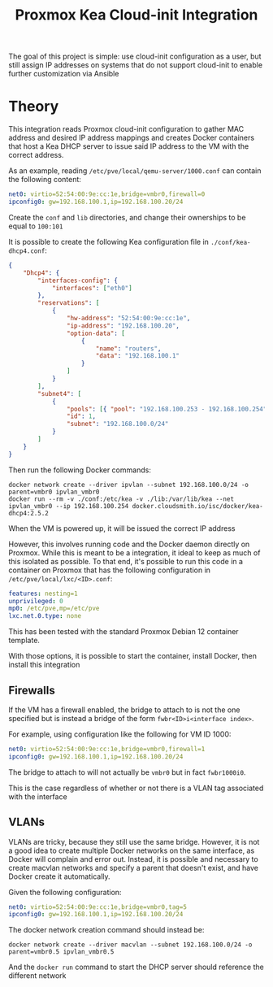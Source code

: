 #+TITLE: Proxmox Kea Cloud-init Integration

The goal of this project is simple: use cloud-init configuration as a user, but still assign IP addresses on systems that do not support cloud-init to enable further customization via Ansible

* Theory
This integration reads Proxmox cloud-init configuration to gather MAC address and desired IP address mappings and creates Docker containers that host a Kea DHCP server to issue said IP address to the VM with the correct address.

As an example, reading ~/etc/pve/local/qemu-server/1000.conf~ can contain the following content:

#+BEGIN_SRC yaml
net0: virtio=52:54:00:9e:cc:1e,bridge=vmbr0,firewall=0
ipconfig0: gw=192.168.100.1,ip=192.168.100.20/24
#+END_SRC

Create the ~conf~ and ~lib~ directories, and change their ownerships to be equal to ~100:101~

It is possible to create the following Kea configuration file in ~./conf/kea-dhcp4.conf~:

#+BEGIN_SRC json
{
    "Dhcp4": {
        "interfaces-config": {
            "interfaces": ["eth0"]
        },
        "reservations": [
            {
                "hw-address": "52:54:00:9e:cc:1e",
                "ip-address": "192.168.100.20",
                "option-data": [
                    {
                        "name": "routers",
                        "data": "192.168.100.1"
                    }
                ]
            }
        ],
        "subnet4": [
            {
                "pools": [{ "pool": "192.168.100.253 - 192.168.100.254" }],
                "id": 1,
                "subnet": "192.168.100.0/24"
            }
        ]
    }
}
#+END_SRC

Then run the following Docker commands:

#+BEGIN_SRC shell
docker network create --driver ipvlan --subnet 192.168.100.0/24 -o parent=vmbr0 ipvlan_vmbr0
docker run --rm -v ./conf:/etc/kea -v ./lib:/var/lib/kea --net ipvlan_vmbr0 --ip 192.168.100.254 docker.cloudsmith.io/isc/docker/kea-dhcp4:2.5.2
#+END_SRC

When the VM is powered up, it will be issued the correct IP address

However, this involves running code and the Docker daemon directly on Proxmox. While this is meant to be a integration, it ideal to keep as much of this isolated as possible. To that end, it's possible to run this code in a container on Proxmox that has the following configuration in ~/etc/pve/local/lxc/<ID>.conf~:

#+BEGIN_SRC yaml
features: nesting=1
unprivileged: 0
mp0: /etc/pve,mp=/etc/pve
lxc.net.0.type: none
#+END_SRC

This has been tested with the standard Proxmox Debian 12 container template.

With those options, it is possible to start the container, install Docker, then install this integration

** Firewalls
If the VM has a firewall enabled, the bridge to attach to is not the one specified but is instead a bridge of the form ~fwbr<ID>i<interface index>~.

For example, using configuration like the following for VM ID 1000:

#+BEGIN_SRC yaml
net0: virtio=52:54:00:9e:cc:1e,bridge=vmbr0,firewall=1
ipconfig0: gw=192.168.100.1,ip=192.168.100.20/24
#+END_SRC

The bridge to attach to will not actually be ~vmbr0~ but in fact ~fwbr1000i0~.

This is the case regardless of whether or not there is a VLAN tag associated with the interface

** VLANs
VLANs are tricky, because they still use the same bridge. However, it is not a good idea to create multiple Docker networks on the same interface, as Docker will complain and error out. Instead, it is possible and necessary to create macvlan networks and specify a parent that doesn't exist, and have Docker create it automatically.

Given the following configuration:

#+BEGIN_SRC yaml
net0: virtio=52:54:00:9e:cc:1e,bridge=vmbr0,tag=5
ipconfig0: gw=192.168.100.1,ip=192.168.100.20/24
#+END_SRC

The docker network creation command should instead be:

#+BEGIN_SRC shell
docker network create --driver macvlan --subnet 192.168.100.0/24 -o parent=vmbr0.5 ipvlan_vmbr0.5
#+END_SRC

And the ~docker run~ command to start the DHCP server should reference the different network

